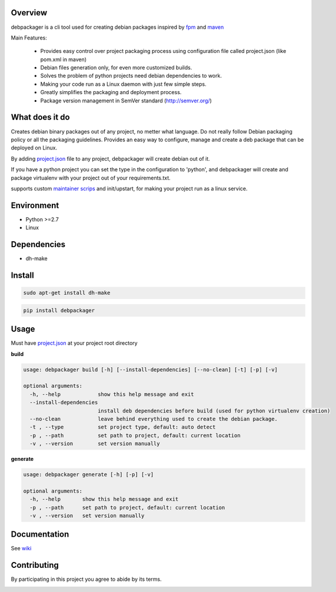 .. image:: https://circleci.com/gh/urban48/debpackager/tree/master.svg?style=shield
        :target: https://circleci.com/gh/urban48/debpackager/tree/master
        :alt: build      
       
       
.. image:: https://badge.fury.io/py/debpackager.svg
        :target: https://badge.fury.io/py/debpackager
        :alt: Latest Version

Overview
========

debpackager is a cli tool used for creating debian packages
inspired by `fpm <https://github.com/jordansissel/fpm>`_ and `maven <https://maven.apache.org/>`_

Main Features:

 * Provides easy control over project packaging process using configuration     
   file called project.json (like pom.xml in maven)
 * Debian files generation only, for even more customized builds.
 * Solves the problem of python projects need debian dependencies to work.  
 * Making your code run as a Linux daemon with just few simple steps.
 * Greatly simplifies the packaging and deployment process. 
 * Package version management in SemVer standard (http://semver.org/) 

What does it do
===============
Creates debian binary packages out of any project, no metter what language.  
Do not really follow Debian packaging policy or all the packaging guidelines.  
Provides an easy way to configure, manage and create a deb package that can be deployed
on Linux.

By adding `project.json <https://github.com/urban48/debpackager/wiki/conventions#projectjson>`_ file to any project, debpackager will create debian out of it.

If you have a python project you can set the type in the configuration to 'python', and debpackager will create and package virtualenv with your project out of your requirements.txt.

supports custom `maintainer scrips <https://wiki.debian.org/MaintainerScripts>`_ and init/upstart, for making your project run as a linux service.  

Environment
===========
* Python >=2.7
* Linux

Dependencies
============
* dh-make

Install
=======

.. code-block:: shell

        sudo apt-get install dh-make

.. code-block:: shell

        pip install debpackager

Usage
=====

Must have `project.json <https://github.com/urban48/debpackager/wiki/conventions#projectjson>`_ at your project root directory

**build**

.. code-block:: shell

    usage: debpackager build [-h] [--install-dependencies] [--no-clean] [-t] [-p] [-v]

    optional arguments:
      -h, --help            show this help message and exit
      --install-dependencies
                            install deb dependencies before build (used for python virtualenv creation)
      --no-clean            leave behind everything used to create the debian package.
      -t , --type           set project type, default: auto detect
      -p , --path           set path to project, default: current location
      -v , --version        set version manually


**generate**

.. code-block:: shell

    usage: debpackager generate [-h] [-p] [-v]

    optional arguments:
      -h, --help       show this help message and exit
      -p , --path      set path to project, default: current location
      -v , --version   set version manually

Documentation
=============

See `wiki <https://github.com/urban48/debpackager/wiki>`_


Contributing
============

By participating in this project you agree to abide by its terms.


.. image:: https://badges.gitter.im/urban48/debpackager.svg
   :alt: Join the chat at https://gitter.im/urban48/debpackager
   :target: https://gitter.im/urban48/debpackager?utm_source=badge&utm_medium=badge&utm_campaign=pr-badge&utm_content=badge
